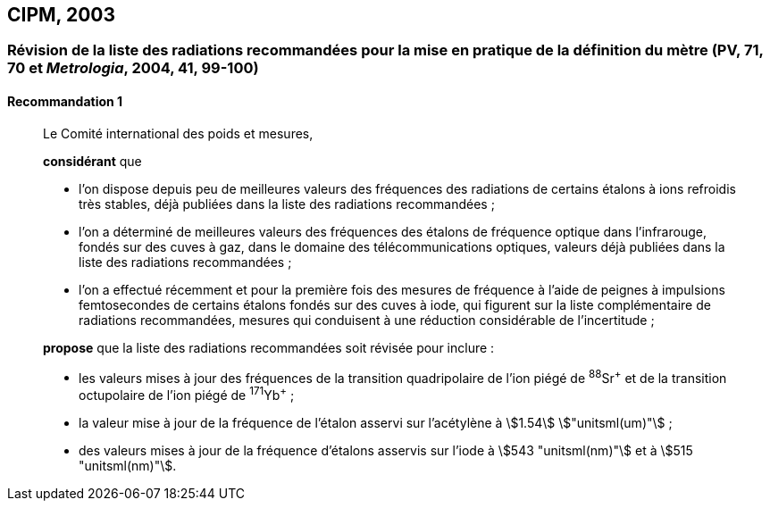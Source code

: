 [[cipm2003]]
== CIPM, 2003

[[cipm2003r1]]
=== Révision de la liste des radiations recommandées pour la mise en pratique de la définition du mètre (PV, 71, 70 et _Metrologia_, 2004, 41, 99-100) (((mètre (stem:["unitsml(m)"]))))

[[cipm2003r1r1]]
==== Recommandation 1
____

Le Comité international des poids et mesures,

*considérant* que

* l’on dispose depuis peu de meilleures valeurs des fréquences des radiations de certains
étalons à ions refroidis très stables, déjà publiées dans la liste des radiations recommandées{nbsp};
* l’on a déterminé de meilleures valeurs des fréquences des étalons de fréquence optique dans
l’infrarouge, fondés sur des cuves à gaz, dans le domaine des télécommunications optiques,
valeurs déjà publiées dans la liste des radiations recommandées{nbsp};
* l’on a effectué récemment et pour la première fois des mesures de fréquence à l’aide de
peignes à impulsions femtosecondes de certains étalons fondés sur des cuves à iode, qui
figurent sur la liste complémentaire de radiations recommandées, mesures qui conduisent à
une réduction considérable de l’incertitude{nbsp};

*propose* que la liste des radiations recommandées soit révisée pour inclure{nbsp}:

* les valeurs mises à jour des fréquences de la transition quadripolaire de l’ion piégé de ^88^Sr^\+^ et
de la transition octupolaire de l’ion piégé de ^171^Yb^+^{nbsp};
* la valeur mise à jour de la fréquence de l’étalon asservi sur l’acétylène à stem:[1.54] stem:["unitsml(um)"]{nbsp};
* des valeurs mises à jour de la fréquence d’étalons asservis sur l’iode à stem:[543 "unitsml(nm)"] et à stem:[515 "unitsml(nm)"].
____
